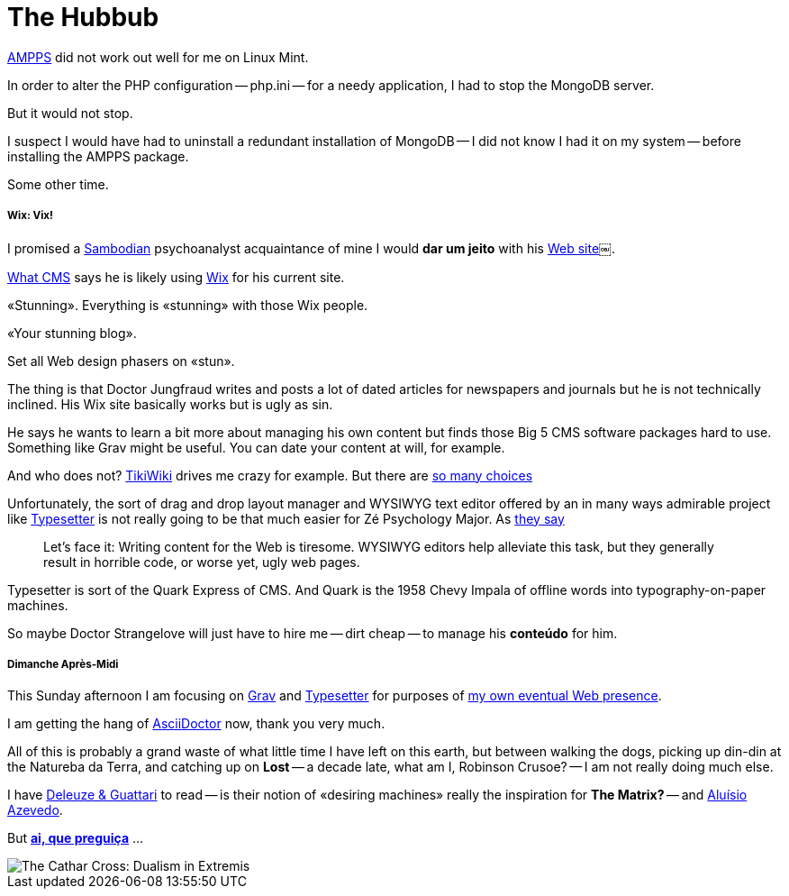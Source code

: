 = The Hubbub
:hp-tags: AMPPS, LAMPP stack, Apache, CMS, hosting, development, server, WYSIWYG, Wix, Grav, Typesetter, typography, layout, publishing, Quark, psychoanalysis

http://ampps[AMPPS] did not work out well for me on Linux Mint.

In order to alter the PHP configuration -- php.ini -- for a needy application, I had to stop the MongoDB server. 

But it would not stop. 

I suspect I would have had to uninstall a redundant installation of MongoDB -- I did not know I had it on my system -- before installing the AMPPS package. 

Some other time.

<<<

===== Wix: Vix!

I promised a https://en.wikipedia.org/wiki/Beco_do_Batman[Sambodian] psychoanalyst acquaintance of mine I would *dar um jeito* with his http://www.luizfernandofontesteixeira.com.br[Web site]￼. 

http://whatcms.org/?s=http%3A%2F%2Fwww.luizfernandofontesteixeira.com.br&na=&nb=bf0d6b0cd6&nc=a283d9370b39da2dc4bac2aabadcb296[What CMS] says he is likely using https://www.wix.com/support/html5/article/request-cms-system[Wix] for his current site. 

«Stunning». Everything is «stunning» with those Wix people. 

«Your stunning blog». 

Set all Web design phasers on «stun».

The thing is that Doctor Jungfraud writes and posts a lot of dated articles for newspapers and journals but he is not technically inclined. His Wix site basically works but is ugly as sin.

He says he wants to learn a bit more about managing his own content but finds those Big 5 CMS software packages hard to use. Something like Grav might be useful. You can date your content at will, for example.

And who does not? 
http://tiki.org/tiki-index.php[TikiWiki] drives me crazy for example. But there are https://en.wikipedia.org/wiki/List_of_content_management_systems[so many choices]

Unfortunately, the sort of drag and drop layout manager and WYSIWYG text editor offered by an in many ways admirable project like http://sambodianas.typesetter.com[Typesetter] is not really going to be that much easier for Zé Psychology Major. As https://learn.getgrav.org/content/markdown[they say]

____
Let's face it: Writing content for the Web is tiresome. WYSIWYG editors help alleviate this task, but they generally result in horrible code, or worse yet, ugly web pages.
____

Typesetter is sort of the Quark Express of CMS. And Quark is the 1958 Chevy Impala of offline words into typography-on-paper machines.

So maybe Doctor Strangelove will just have to hire me -- dirt cheap -- to manage his **conteúdo** for him. 

===== Dimanche Après-Midi

This Sunday afternoon I am focusing on https://learn.getgrav.org/themes/theme-tutorial[Grav] and http://www.typesettercms.com/Docs[Typesetter] for purposes of http://sambodianas.nfshost.com/cbrayton[my own eventual Web presence]. 

I am getting the hang of http://asciidoctor.org/docs/asciidoc-syntax-quick-reference/[AsciiDoctor] now, thank you very much.

All of this is probably a grand waste of what little time I have left on this earth, but between walking the dogs, picking up din-din at the Natureba da Terra, and catching up on **Lost** -- a decade late, what am I, Robinson Crusoe? -- I am not really doing much else. 

I have https://en.wikipedia.org/wiki/Deleuze_and_Guattari[Deleuze & Guattari] to read -- is their notion of «desiring machines» really the inspiration for **The Matrix?** -- and https://en.wikipedia.org/wiki/Alu%C3%ADsio_Azevedo[Aluísio Azevedo].	

But **https://en.wikipedia.org/wiki/Macuna%C3%ADma_(novel)[ai, que preguiça]** ...

image::200px-Cathar_cross.svg.png[The Cathar Cross: Dualism in Extremis]